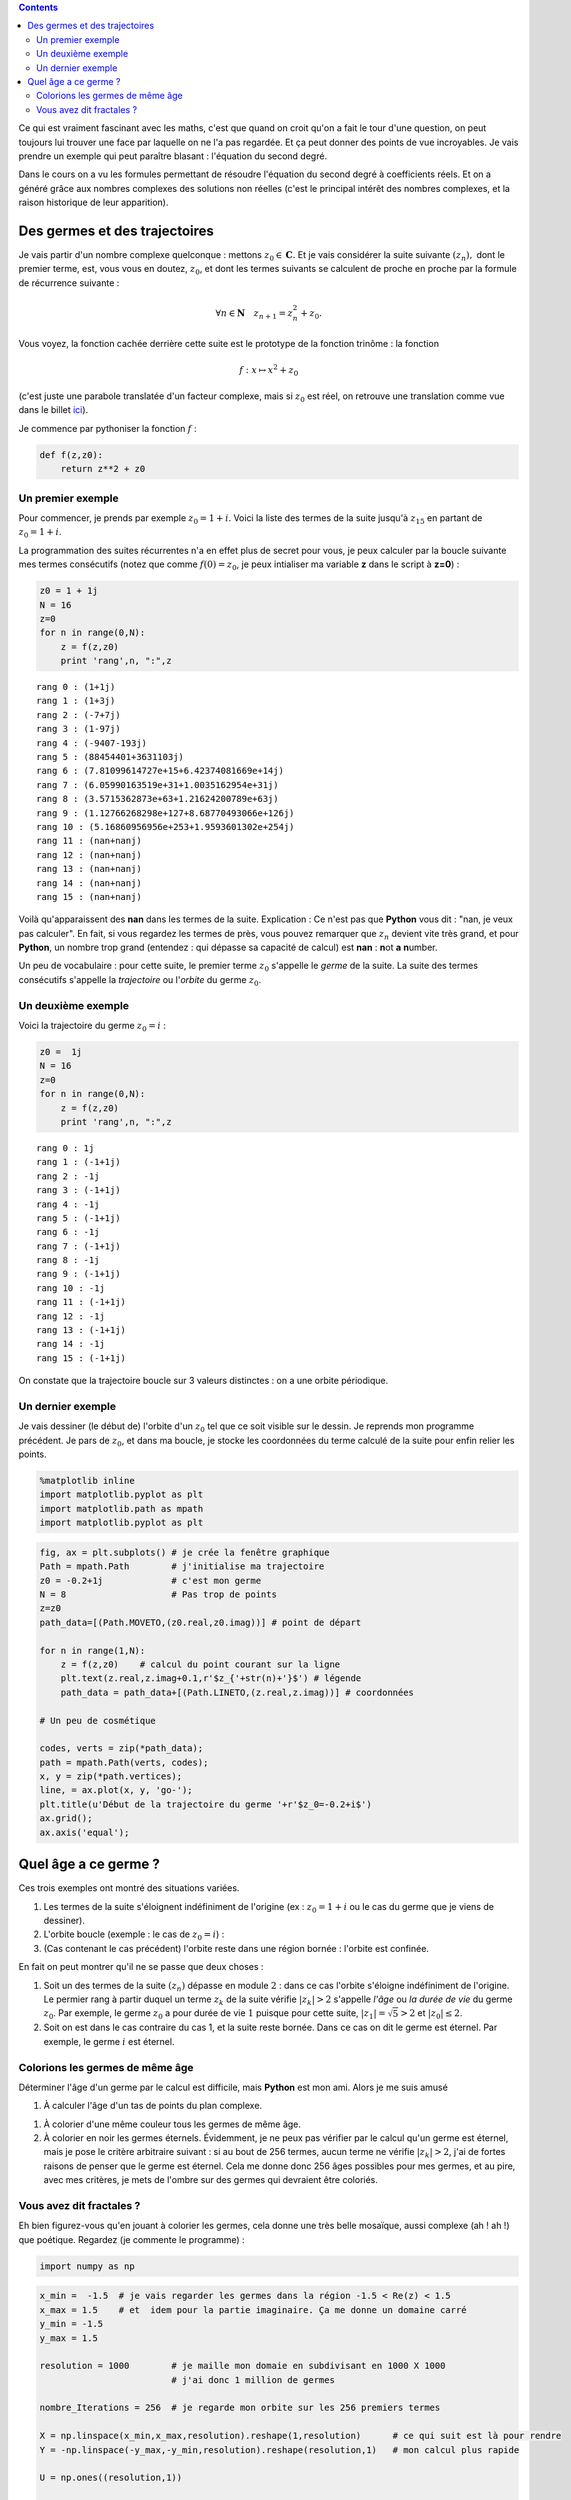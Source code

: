 .. title: Des trinômes et des hippocampes
.. slug: eq2deg
.. date: 2015-10-18 13:39:19 UTC+02:00
.. tags: suites, fractales, mandelbrot
.. category: 
.. link: 
.. description: 
.. type: text


.. class:: alert alert-info pull-right

.. contents::


Ce qui est vraiment fascinant avec les maths, c'est que quand on croit
qu'on a fait le tour d'une question, on peut toujours lui trouver une
face par laquelle on ne l'a pas regardée. Et ça peut donner des points
de vue incroyables. Je vais prendre un exemple qui peut paraître blasant
: l'équation du second degré.

.. raw:: html

   <!-- TEASER_END -->

Dans le cours on a vu les formules permettant de résoudre l'équation du
second degré à coefficients réels. Et on a généré grâce aux nombres
complexes des solutions non réelles (c'est le principal intérêt des
nombres complexes, et la raison historique de leur apparition).

Des germes et des trajectoires
------------------------------

Je vais partir d'un nombre complexe quelconque : mettons
:math:`z_0 \in \mathbf C.` Et je vais considérer la suite suivante
:math:`(z_n),` dont le premier terme, est, vous vous en doutez,
:math:`z_0`, et dont les termes suivants se calculent de proche en
proche par la formule de récurrence suivante :

.. math::  \forall n\in \mathbf{N} \quad z_{n+1} = z_n^2 + z_0. 

Vous voyez, la fonction cachée derrière cette suite est le prototype de
la fonction trinôme : la fonction

.. math:: f : x\mapsto x^2 +z_0

(c'est juste une parabole translatée d'un facteur complexe, mais si
:math:`z_0` est réel, on retrouve une translation comme vue dans le
billet `ici <link:///blog/posts/transfo-elem-fonctions/>`_).

Je commence par pythoniser la fonction :math:`f` :

.. code:: python

    def f(z,z0):
        return z**2 + z0 

Un premier exemple
==================

Pour commencer, je prends par exemple :math:`z_0 = 1+i`. Voici la liste des termes de la suite jusqu'à
:math:`z_{15}` en partant de :math:`z_0 = 1+i`.

La programmation des suites récurrentes n'a en effet plus de secret pour
vous, je peux calculer par la boucle suivante mes termes consécutifs (notez que comme :math:`f(0)=z_0`, je peux intialiser ma variable **z** dans le script à **z=0**) :

.. code:: python

    z0 = 1 + 1j
    N = 16
    z=0
    for n in range(0,N):
        z = f(z,z0)
        print 'rang',n, ":",z


.. parsed-literal::

    rang 0 : (1+1j)
    rang 1 : (1+3j)
    rang 2 : (-7+7j)
    rang 3 : (1-97j)
    rang 4 : (-9407-193j)
    rang 5 : (88454401+3631103j)
    rang 6 : (7.81099614727e+15+6.42374081669e+14j)
    rang 7 : (6.05990163519e+31+1.0035162954e+31j)
    rang 8 : (3.5715362873e+63+1.21624200789e+63j)
    rang 9 : (1.12766268298e+127+8.68770493066e+126j)
    rang 10 : (5.16860956956e+253+1.9593601302e+254j)
    rang 11 : (nan+nanj)
    rang 12 : (nan+nanj)
    rang 13 : (nan+nanj)
    rang 14 : (nan+nanj)
    rang 15 : (nan+nanj)


Voilà qu'apparaissent des **nan** dans les termes de la suite. Explication : Ce n'est
pas que **Python** vous dit : "nan, je veux pas calculer". En fait, si vous regardez les termes de près, vous
pouvez remarquer que :math:`z_n` devient vite très grand, et pour
**Python**, un nombre trop grand (entendez : qui dépasse sa capacité de calcul)
est **nan** : **n**\ ot **a** **n**\ umber.

Un peu de vocabulaire : pour cette suite, le premier terme :math:`z_0`
s'appelle le *germe* de la suite. La suite  des termes consécutifs s'appelle la
*trajectoire* ou l'\ *orbite* du germe :math:`z_0`.

Un deuxième exemple
===================

Voici la trajectoire du germe :math:`z_0=i` :

.. code:: python

    z0 =  1j
    N = 16
    z=0
    for n in range(0,N):
        z = f(z,z0)
        print 'rang',n, ":",z


.. parsed-literal::

    rang 0 : 1j
    rang 1 : (-1+1j)
    rang 2 : -1j
    rang 3 : (-1+1j)
    rang 4 : -1j
    rang 5 : (-1+1j)
    rang 6 : -1j
    rang 7 : (-1+1j)
    rang 8 : -1j
    rang 9 : (-1+1j)
    rang 10 : -1j
    rang 11 : (-1+1j)
    rang 12 : -1j
    rang 13 : (-1+1j)
    rang 14 : -1j
    rang 15 : (-1+1j)


On constate que la trajectoire  boucle sur 3 valeurs distinctes  : on a une orbite périodique. 

Un dernier exemple
===================

Je vais dessiner (le début de) l'orbite d'un :math:`z_0` tel que ce soit visible sur le dessin. 
Je reprends mon programme précédent. Je pars de :math:`z_0`, et dans ma boucle, je stocke les coordonnées 
du terme calculé de la suite pour enfin relier les points.

.. code:: python

    %matplotlib inline
    import matplotlib.pyplot as plt
    import matplotlib.path as mpath
    import matplotlib.pyplot as plt

.. code:: python

    fig, ax = plt.subplots() # je crée la fenêtre graphique
    Path = mpath.Path        # j'initialise ma trajectoire
    z0 = -0.2+1j             # c'est mon germe
    N = 8                    # Pas trop de points
    z=z0
    path_data=[(Path.MOVETO,(z0.real,z0.imag))] # point de départ
    
    for n in range(1,N): 
        z = f(z,z0)    # calcul du point courant sur la ligne
        plt.text(z.real,z.imag+0.1,r'$z_{'+str(n)+'}$') # légende
        path_data = path_data+[(Path.LINETO,(z.real,z.imag))] # coordonnées
    
    # Un peu de cosmétique

    codes, verts = zip(*path_data);
    path = mpath.Path(verts, codes);
    x, y = zip(*path.vertices);
    line, = ax.plot(x, y, 'go-');
    plt.title(u'Début de la trajectoire du germe '+r'$z_0=-0.2+i$')
    ax.grid();
    ax.axis('equal');



.. image:: ../../images/Eq2deg/output_9_0.png


Quel âge a ce germe ?
---------------------

Ces trois exemples ont montré des situations variées.

1. Les termes de la suite s'éloignent indéfiniment de l'origine (ex :
   :math:`z_0=1+i` ou le cas du germe que je viens de dessiner).

2. L'orbite boucle (exemple : le cas de  :math:`z_0=i`) :

3. (Cas contenant le cas précédent) l'orbite reste dans une région
   bornée : l'orbite est confinée.

En fait on peut montrer qu'il ne se passe que deux choses :

1. Soit un des termes de la suite :math:`(z_n)` dépasse en module
   :math:`2` : dans ce cas l'orbite s'éloigne indéfiniment de l'origine.
   Le permier rang à partir duquel un terme :math:`z_k` de la suite
   vérifie :math:`|z_k|>2` s'appelle *l'âge* ou *la durée de vie* du germe
   :math:`z_0`. Par exemple, le germe :math:`z_0` a pour durée de vie
   :math:`1` puisque pour cette suite, :math:`|z_1| =\sqrt{5}>2` et
   :math:`|z_0|\le 2`.

2. Soit on est dans le cas contraire du cas 1, et la suite reste bornée.
   Dans ce cas on dit le germe est éternel. Par exemple, le germe :math:`i` est
   éternel.

Colorions les germes de même âge 
================================

Déterminer l'âge d'un germe par le calcul est difficile, mais **Python**
est mon ami. Alors je me suis amusé 


1. À calculer l'âge d'un tas de points du plan complexe.

1. À colorier d'une même couleur tous les germes de même âge.

2. À colorier en noir les germes éternels. Évidemment, je ne peux pas
   vérifier par le calcul qu'un germe est éternel, mais je pose le
   critère arbitraire suivant : si au bout de 256 termes, aucun terme ne
   vérifie :math:`|z_k|>2`, j'ai de fortes raisons de penser que le
   germe est éternel. Cela me donne donc 256 âges possibles pour mes germes,
   et au pire, avec mes critères, je mets de l'ombre sur des germes qui devraient être coloriés.

Vous avez dit fractales ?
==========================

Eh bien figurez-vous qu'en jouant à colorier les germes, cela donne une très belle mosaïque, aussi
complexe (ah ! ah !) que poétique. Regardez (je commente le programme) :

.. code:: python

    import numpy as np

.. code:: python

    x_min =  -1.5  # je vais regarder les germes dans la région -1.5 < Re(z) < 1.5
    x_max = 1.5    # et  idem pour la partie imaginaire. Ça me donne un domaine carré
    y_min = -1.5
    y_max = 1.5
    
    resolution = 1000        # je maille mon domaie en subdivisant en 1000 X 1000 
                             # j'ai donc 1 million de germes
    
    nombre_Iterations = 256  # je regarde mon orbite sur les 256 premiers termes
    
    X = np.linspace(x_min,x_max,resolution).reshape(1,resolution)      # ce qui suit est là pour rendre
    Y = -np.linspace(-y_max,-y_min,resolution).reshape(resolution,1)   # mon calcul plus rapide
    
    U = np.ones((resolution,1))
    
    Re = np.dot(U,X)
    Im = np.dot(Y,U.T)
    Z0 =  Re + 1j*Im        # X,Y,Re,Im,Z0 sont des matrices conteant les germes.          
    
    def f(Z,C):
        W = Z**2+C      
        return W
        

.. code:: python

    C = Z0.reshape(resolution**2,) 
    Z = np.zeros(np.shape(C))
    A = Z                         # A est la future image : matrice colorée
    
    for k in range(0,nombre_Iterations): 
        Z = f(Z,C)
        I,J = np.where(abs(Z) >2) # je cherche les germes de durée de vie k
        Z[I,J] = np.nan           # je les oublie pour la suite
        A[I,J] = k                # dans ma grille je les colorie en couleur k
        
   

.. code:: python

        
    A=A.reshape(resolution,resolution);
    plt.imshow(A,cmap='spectral');
    plt.colorbar();




.. image:: ../../images/Eq2deg/output_14_0.png

Sur l'image ci-dessus, le code des couleurs vous dit l'âge de chaque germe.

Le bel ensemble noir qui se distingue  dans son halo de lumière est
l'\ *ensemble de Mandelbrot*. C'est un ensemble fractal : il est
auto-similaire, c'est-à-dire qu'à toute échelle, vous retrouvez dans
l'ensemble des répliques de l'ensemble lui-même. En particulier, cela veut dire 
que si je vous montre une réplique de cette objet dans l'objet, vous ne pouvez pas dire à quelle échelle
vous êtes en train de faire l'observation. Je vous montrerai des photos de certaines régions dans un autre billet.


.. bidon


    x_centre =  -.87591
    y_centre = .20464
    delta = .53184/2
    
    x_min = x_centre - delta
    x_max = x_centre + delta
    y_min = y_centre - delta
    y_max = y_centre + delta

